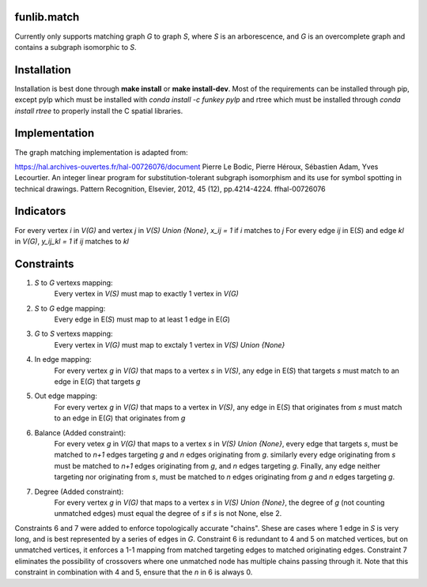 funlib.match
===========

.. image:: https://travis-ci.com/funkelab/funlib.match.svg?branch=master
  :target: https://travis-ci.com/funkelab/funlib.match

Currently only supports matching graph *G* to graph *S*, where *S* is an arborescence,
and *G* is an overcomplete graph and contains a subgraph isomorphic to *S*.

Installation
============

Installation is best done through **make install** or **make install-dev**.
Most of the requirements can be installed through pip, except pylp which must
be installed with *conda install -c funkey pylp* and rtree which must be
installed through *conda install rtree* to properly install the C spatial
libraries.

Implementation
==============

The graph matching implementation is adapted from:

https://hal.archives-ouvertes.fr/hal-00726076/document
Pierre Le Bodic, Pierre Héroux, Sébastien Adam, Yves Lecourtier. An integer linear
program for substitution-tolerant subgraph isomorphism and its use for symbol
spotting in technical drawings.
Pattern Recognition, Elsevier, 2012, 45 (12), pp.4214-4224. ffhal-00726076

Indicators
==========

For every vertex *i* in *V(G)* and vertex *j* in *V(S) Union {None}*, *x_ij = 1* if *i* matches to *j*
For every edge *ij* in E(*S*) and edge *kl* in *V(G)*, *y_ij_kl = 1* if *ij* matches to *kl*

Constraints
===========

1) *S* to *G* vertexs mapping:
    Every vertex in *V(S)* must map to exactly 1 vertex in *V(G)*
2) *S* to *G* edge mapping:
    Every edge in E(*S*) must map to at least 1 edge in E(*G*)
3) *G* to *S* vertexs mapping:
    Every vertex in *V(G)* must map to exctaly 1 vertex in *V(S) Union {None}*
4) In edge mapping:
    For every vertex *g* in *V(G)* that maps to a vertex *s* in *V(S)*, any edge
    in E(*S*) that targets *s* must match to an edge in E(*G*) that targets *g*
5) Out edge mapping:
    For every vertex *g* in *V(G)* that maps to a vertex in *V(S)*, any edge
    in E(*S*) that originates from *s* must match to an edge in E(*G*) that originates
    from *g*
6) Balance (Added constraint):
    For every vetex *g* in *V(G)* that maps to a vertex *s* in *V(S) Union {None}*,
    every edge that targets *s*, must be matched to *n+1* edges targeting *g* and
    *n* edges originating from *g*. similarly every edge originating from *s* must
    be matched to *n+1* edges originating from *g*, and *n* edges targeting *g*.
    Finally, any edge neither targeting nor originating from *s*, must be matched
    to *n* edges originating from *g* and *n* edges targeting *g*.
7) Degree (Added constraint):
    For every vertex *g* in *V(G)* that maps to a vertex *s* in *V(S) Union {None}*,
    the degree of *g* (not counting unmatched edges) must equal the degree of
    *s* if *s* is not None, else 2.

Constraints 6 and 7 were added to enforce topologically accurate "chains".
Shese are cases where 1 edge in *S* is very long, and is best represented
by a series of edges in *G*.
Constraint 6 is redundant to 4 and 5 on matched vertices, but on unmatched
vertices, it enforces a 1-1 mapping from matched targeting edges to matched
originating edges.
Constraint 7 eliminates the possibility of crossovers where one unmatched
node has multiple chains passing through it. Note that this constraint in
combination with 4 and 5, ensure that the *n* in 6 is always 0.
